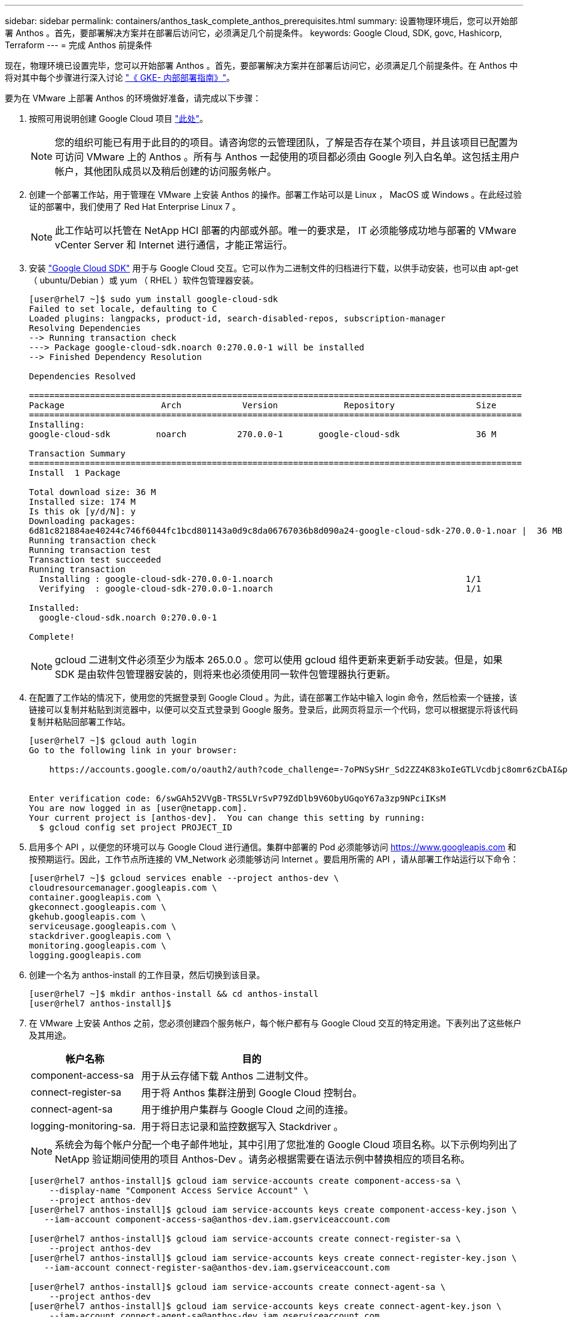 ---
sidebar: sidebar 
permalink: containers/anthos_task_complete_anthos_prerequisites.html 
summary: 设置物理环境后，您可以开始部署 Anthos 。首先，要部署解决方案并在部署后访问它，必须满足几个前提条件。 
keywords: Google Cloud, SDK, govc, Hashicorp, Terraform 
---
= 完成 Anthos 前提条件


现在，物理环境已设置完毕，您可以开始部署 Anthos 。首先，要部署解决方案并在部署后访问它，必须满足几个前提条件。在 Anthos 中将对其中每个步骤进行深入讨论 https://cloud.google.com/gke-on-prem/docs/["《 GKE- 内部部署指南》"]。

要为在 VMware 上部署 Anthos 的环境做好准备，请完成以下步骤：

. 按照可用说明创建 Google Cloud 项目 https://cloud.google.com/resource-manager/docs/creating-managing-projects#creating_a_project["此处"]。
+

NOTE: 您的组织可能已有用于此目的的项目。请咨询您的云管理团队，了解是否存在某个项目，并且该项目已配置为可访问 VMware 上的 Anthos 。所有与 Anthos 一起使用的项目都必须由 Google 列入白名单。这包括主用户帐户，其他团队成员以及稍后创建的访问服务帐户。

. 创建一个部署工作站，用于管理在 VMware 上安装 Anthos 的操作。部署工作站可以是 Linux ， MacOS 或 Windows 。在此经过验证的部署中，我们使用了 Red Hat Enterprise Linux 7 。
+

NOTE: 此工作站可以托管在 NetApp HCI 部署的内部或外部。唯一的要求是， IT 必须能够成功地与部署的 VMware vCenter Server 和 Internet 进行通信，才能正常运行。

. 安装 https://cloud.google.com/sdk/install["Google Cloud SDK"] 用于与 Google Cloud 交互。它可以作为二进制文件的归档进行下载，以供手动安装，也可以由 apt-get （ ubuntu/Debian ）或 yum （ RHEL ）软件包管理器安装。
+
[listing]
----
[user@rhel7 ~]$ sudo yum install google-cloud-sdk
Failed to set locale, defaulting to C
Loaded plugins: langpacks, product-id, search-disabled-repos, subscription-manager
Resolving Dependencies
--> Running transaction check
---> Package google-cloud-sdk.noarch 0:270.0.0-1 will be installed
--> Finished Dependency Resolution

Dependencies Resolved

=================================================================================================
Package                   Arch            Version             Repository                Size
=================================================================================================
Installing:
google-cloud-sdk         noarch          270.0.0-1       google-cloud-sdk               36 M

Transaction Summary
=================================================================================================
Install  1 Package

Total download size: 36 M
Installed size: 174 M
Is this ok [y/d/N]: y
Downloading packages:
6d81c821884ae40244c746f6044fc1bcd801143a0d9c8da06767036b8d090a24-google-cloud-sdk-270.0.0-1.noar |  36 MB  00:00:00
Running transaction check
Running transaction test
Transaction test succeeded
Running transaction
  Installing : google-cloud-sdk-270.0.0-1.noarch                                      1/1
  Verifying  : google-cloud-sdk-270.0.0-1.noarch                                      1/1

Installed:
  google-cloud-sdk.noarch 0:270.0.0-1

Complete!
----
+

NOTE: gcloud 二进制文件必须至少为版本 265.0.0 。您可以使用 gcloud 组件更新来更新手动安装。但是，如果 SDK 是由软件包管理器安装的，则将来也必须使用同一软件包管理器执行更新。

. 在配置了工作站的情况下，使用您的凭据登录到 Google Cloud 。为此，请在部署工作站中输入 login 命令，然后检索一个链接，该链接可以复制并粘贴到浏览器中，以便可以交互式登录到 Google 服务。登录后，此网页将显示一个代码，您可以根据提示将该代码复制并粘贴回部署工作站。
+
[listing]
----
[user@rhel7 ~]$ gcloud auth login
Go to the following link in your browser:

    https://accounts.google.com/o/oauth2/auth?code_challenge=-7oPNSySHr_Sd2ZZ4K83koIeGTLVcdbjc8omr6zCbAI&prompt=select_account&code_challenge_method=S256&access_type=offline&redirect_uri=urn%3Aietf%3Awg%3Aoauth%3A2.0%3Aoob&response_type=code&client_id=32655940559.apps.googleusercontent.com&scope=https%3A%3F%2Fwww.googleapis.com%2Fauth%2Fuserinfo.email+https%3A%2F%2Fwww.googleapis.com%2Fauth%2Fcloud-platform+https%3A%6F%2Fwww.googleapis.com%2Fauth%2Fappengine.admin+https%3A%2F%2Fwww.googleapis.com%2Fauth%2Fcompute+https%3A%2F%2Fwww.googleapis.com%2Fauth%2Faccounts.reauth


Enter verification code: 6/swGAh52VVgB-TRS5LVrSvP79ZdDlb9V6ObyUGqoY67a3zp9NPciIKsM
You are now logged in as [user@netapp.com].
Your current project is [anthos-dev].  You can change this setting by running:
  $ gcloud config set project PROJECT_ID
----
. 启用多个 API ，以便您的环境可以与 Google Cloud 进行通信。集群中部署的 Pod 必须能够访问 https://www.googleapis.com[] 和 按预期运行。因此，工作节点所连接的 VM_Network 必须能够访问 Internet 。要启用所需的 API ，请从部署工作站运行以下命令：
+
[listing]
----
[user@rhel7 ~]$ gcloud services enable --project anthos-dev \
cloudresourcemanager.googleapis.com \
container.googleapis.com \
gkeconnect.googleapis.com \
gkehub.googleapis.com \
serviceusage.googleapis.com \
stackdriver.googleapis.com \
monitoring.googleapis.com \
logging.googleapis.com
----
. 创建一个名为 anthos-install 的工作目录，然后切换到该目录。
+
[listing]
----
[user@rhel7 ~]$ mkdir anthos-install && cd anthos-install
[user@rhel7 anthos-install]$
----
. 在 VMware 上安装 Anthos 之前，您必须创建四个服务帐户，每个帐户都有与 Google Cloud 交互的特定用途。下表列出了这些帐户及其用途。
+
[cols="33,67"]
|===
| 帐户名称 | 目的 


| component-access-sa | 用于从云存储下载 Anthos 二进制文件。 


| connect-register-sa | 用于将 Anthos 集群注册到 Google Cloud 控制台。 


| connect-agent-sa | 用于维护用户集群与 Google Cloud 之间的连接。 


| logging-monitoring-sa. | 用于将日志记录和监控数据写入 Stackdriver 。 
|===
+

NOTE: 系统会为每个帐户分配一个电子邮件地址，其中引用了您批准的 Google Cloud 项目名称。以下示例均列出了 NetApp 验证期间使用的项目 Anthos-Dev 。请务必根据需要在语法示例中替换相应的项目名称。

+
[listing]
----
[user@rhel7 anthos-install]$ gcloud iam service-accounts create component-access-sa \
    --display-name "Component Access Service Account" \
    --project anthos-dev
[user@rhel7 anthos-install]$ gcloud iam service-accounts keys create component-access-key.json \
   --iam-account component-access-sa@anthos-dev.iam.gserviceaccount.com

[user@rhel7 anthos-install]$ gcloud iam service-accounts create connect-register-sa \
    --project anthos-dev
[user@rhel7 anthos-install]$ gcloud iam service-accounts keys create connect-register-key.json \
   --iam-account connect-register-sa@anthos-dev.iam.gserviceaccount.com

[user@rhel7 anthos-install]$ gcloud iam service-accounts create connect-agent-sa \
    --project anthos-dev
[user@rhel7 anthos-install]$ gcloud iam service-accounts keys create connect-agent-key.json \
    --iam-account connect-agent-sa@anthos-dev.iam.gserviceaccount.com

[user@rhel7 anthos-install]$ gcloud iam service-accounts create logging-monitoring-sa \
    --project anthos-dev
[user@rhel7 anthos-install]$ gcloud iam service-accounts keys create logging-monitoring-key.json \
    --iam-account logging-monitoring-sa@anthos-dev.iam.gserviceaccount.com
----
. 准备部署 Anthos 所需的环境的最后一步是，将某些特权限制在您的服务帐户中。您需要步骤 7 中列出的每个服务帐户的关联电子邮件地址。
+
.. 使用 component-access-sa 帐户为 `serviceuseage.serviceUsageViewer` ， `iam.serviceAccountCreator` 和 `iam.roleViewer` 分配角色。
+
[listing]
----
[user@rhel7 anthos-install]$ gcloud projects add-iam-policy-binding anthos-dev\
    --member "serviceAccount:component-access-sa@anthos-dev.iam.gserviceaccount.com" \
    --role "roles/serviceusage.serviceUsageViewer"
[user@rhel7 anthos-install]$ gcloud projects add-iam-policy-binding anthos-dev\
    --member "serviceAccount:component-access-sa@anthos-dev.iam.gserviceaccount.com" \
    --role "roles/iam.serviceAccountCreator"
[user@rhel7 anthos-install]$ gcloud projects add-iam-policy-binding anthos-dev\
    --member "serviceAccount:component-access-sa@anthos-dev.iam.gserviceaccount.com" \
    --role "roles/iam.roleViewer"
----
.. 使用 connect-register-sa 服务帐户为 `gkehub.admin` 分配角色。
+
[listing]
----
[user@rhel7 anthos-install]$ gcloud projects add-iam-policy-binding anthos-dev \
    --member "serviceAccount:connect-register-sa@anthos-dev.iam.gserviceaccount.com " \
    --role "roles/gkehub.admin"
----
.. 使用 connect-agent-sa Acccount 为 `gkehub.connect` 分配角色。
+
[listing]
----
[user@rhel7 anthos-install]$ gcloud projects add-iam-policy-binding anthos-dev \
    --member "serviceAccount:connect-agent-sa@anthos-dev.iam.gserviceaccount.com" \
    --role "roles/gkehub.connect"
----
.. 使用 logging-monitoring-sa 服务帐户，为 `sprokdriver.resourcesMetadata` ， `logging.logwriter` ， `monitoring.metricwriter` 和 `monitoring.dashboardEditor` 分配角色。
+
[listing]
----
[user@rhel7 anthos-install]$ gcloud projects add-iam-policy-binding anthos-dev \
    --member "serviceAccount:logging-monitoring-sa@anthos-dev.iam.gserviceaccount.com" \
    --role "roles/stackdriver.resourceMetadata.writer"
[user@rhel7 anthos-install]$ gcloud projects add-iam-policy-binding anthos-dev\
    --member "serviceAccount:logging-monitoring-sa@anthos-dev.iam.gserviceaccount.com" \
    --role "roles/logging.logWriter"
[user@rhel7 anthos-install]$ gcloud projects add-iam-policy-binding anthos-dev\
    --member "serviceAccount:logging-monitoring-sa@anthos-dev.iam.gserviceaccount.com" \
    --role "roles/monitoring.metricWriter"
[user@rhel7 anthos-install]$ gcloud projects add-iam-policy-binding anthos-dev\
    --member "serviceAccount:logging-monitoring-sa@anthos-dev.iam.gserviceaccount.com" \
    --role "roles/monitoring.dashboardEditor"
----


. 下载 VMware CA 的 vCenter 证书；此证书稍后用于在安装期间向 vCenter 进行身份验证。
+
[listing]
----
[user@rhel7 anthos-install]$ true | openssl s_client -connect anthos-vc.cie.netapp.com:443 -showcerts 2>/dev/null | sed -ne '/-BEGIN/,/-END/p' > vcenter.pem
----


link:anthos_task_deploy_the_anthos_admin_workstation.html["接下来：部署 Anthos 管理工作站"]
